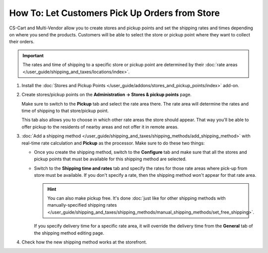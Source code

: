 ***********************************************
How To: Let Customers Pick Up Orders from Store
***********************************************

CS-Cart and Multi-Vendor allow you to create stores and pickup points and set the shipping rates and times depending on where you send the products. Customers will be able to select the store or pickup point where they want to collect their orders.

.. important::

    The rates and time of shipping to a specific store or pickup point are determined by their :doc:`rate areas </user_guide/shipping_and_taxes/locations/index>`.

#. Install the :doc:`Stores and Pickup Points </user_guide/addons/stores_and_pickup_points/index>` add-on.

#. Create stores/pickup points on the **Administration → Stores & pickup points** page.

   Make sure to switch to the **Pickup** tab and select the rate area there. The rate area will determine the rates and time of shipping to that store/pickup point.

   This tab also allows you to choose in which other rate areas the store should appear. That way you'll be able to offer pickup to the residents of nearby areas and not offer it in remote areas.

   .. image:: img/pickup_point_settings.png
       :align: center
       :alt: Select all the rate areas where the pickup point is supposed to appear at checkout.

#. :doc:`Add a shipping method </user_guide/shipping_and_taxes/shipping_methods/add_shipping_method>` with real-time rate calculation and **Pickup** as the processor. Make sure to do these two things:

   * Once you create the shipping method, switch to the **Configure** tab and make sure that all the stores and pickup points that must be available for this shipping method are selected.

   * Switch to the **Shipping time and rates** tab and specify the rates for those rate areas where pick-up from store must be available. If you don't specify a rate, then the shipping method won't appear for that rate area.

     .. hint::

         You can also make pickup free. It's done :doc:`just like for other shipping methods with manually-specified shipping rates </user_guide/shipping_and_taxes/shipping_methods/manual_shipping_methods/set_free_shipping>`.

     If you specify delivery time for a specific rate area, it will override the delivery time from the **General** tab of the shipping method editing page.

     .. image:: img/pickup_rates_and_time.png
         :align: center
         :alt: The rate areas where the shipping method is available are marked with the plus sign (+)

#. Check how the new shipping method works at the storefront.

.. meta::
   :description: Create a "Pick up from store" shipping method to let customers select a store or pick-up point where they want to collect orders
